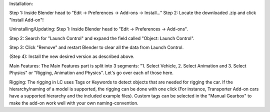 Installation:

Step 1: Inside Blender head to "Edit -> Preferences -> Add-ons -> Install..."
Step 2: Locate the downloaded .zip and click "Install Add-on"!


Uninstalling/Updating:
Step 1: Inside Blender head to "Edit -> Preferences -> Add-ons".

Step 2: Search for "Launch Control" and expand the field called "Object: Launch Control".

Step 3: Click "Remove" and restart Blender to clear all the data from Launch Control.

(Step 4): Install the new desired version as described above.


Main Features:
The Main Features part is split into 3 segments: "1. Select Vehicle, 2. Select Animation and 3. Select Physics" or "Rigging, Animation and Physics". Let's go over each of those here.


Rigging:
The rigging in LC uses Tags or Keywords to detect objects that are needed for rigging the car. If the hierarchy/naming of a model is supported, the rigging can be done with one click (For instance, Transporter Add-on cars have a supported hierarchy and the included example files). Custom tags can be selected in the "Manual Gearbox" to make the add-on work well with your own naming-convention.


